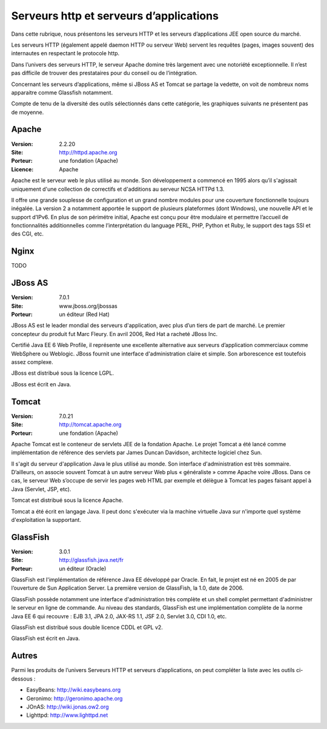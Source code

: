 Serveurs http et serveurs d’applications
========================================

Dans cette rubrique, nous présentons les serveurs HTTP et les serveurs d’applications JEE open source du marché.

Les serveurs HTTP (également appelé daemon HTTP ou serveur Web) servent les requêtes (pages, images souvent) des internautes en respectant le protocole http.

Dans l’univers des serveurs HTTP, le serveur Apache domine très largement avec une notoriété exceptionnelle. Il n’est pas difficile de trouver des prestataires pour du conseil ou de l’intégration.

Concernant les serveurs d’applications, même si JBoss AS et Tomcat se partage la vedette, on voit de nombreux noms apparaitre comme Glassfish notamment.



Compte de tenu de la diversité des outils sélectionnés dans cette catégorie, les graphiques suivants ne présentent pas de moyenne.


Apache
------

:Version: 2.2.20
:Site: http://httpd.apache.org
:Porteur: une fondation (Apache)
:Licence: Apache

Apache est le serveur web le plus utilisé au monde. Son développement a commencé en 1995 alors qu’il s'agissait uniquement d'une collection de correctifs et d'additions au serveur NCSA HTTPd 1.3.

Il offre une grande souplesse de configuration et un grand nombre modules pour une couverture fonctionnelle toujours inégalée. La version 2 a notamment apportée le support de plusieurs plateformes (dont Windows), une nouvelle API et le support d’IPv6. En plus de son périmétre initial, Apache est conçu pour être modulaire et permettre l’accueil de fonctionnalités additionnelles comme l’interprétation du language PERL, PHP, Python et Ruby, le support des tags SSI et des CGI, etc.


Nginx
-----

TODO


JBoss AS
--------

:Version: 7.0.1
:Site: www.jboss.org/jbossas
:Porteur: un éditeur (Red Hat)

JBoss AS est le leader mondial des serveurs d'application, avec plus d’un tiers de part de marché. Le premier concepteur du produit fut Marc Fleury. En avril 2006, Red Hat a racheté JBoss Inc.

Certifié Java EE 6 Web Profile, il représente une excellente alternative aux serveurs d’application commerciaux comme WebSphere ou Weblogic. JBoss fournit une interface d'administration claire et simple. Son arborescence est toutefois assez complexe.

JBoss est distribué sous la licence LGPL.

JBoss est écrit en Java.




Tomcat
------

:Version: 7.0.21
:Site: http://tomcat.apache.org
:Porteur: une fondation (Apache)

Apache Tomcat est le conteneur de servlets JEE de la fondation Apache. Le projet Tomcat a été lancé comme implémentation de référence des servlets par James Duncan Davidson, architecte logiciel chez Sun.

Il s'agit du serveur d'application Java le plus utilisé au monde. Son interface d'administration est très sommaire. D’ailleurs, on associe souvent Tomcat à un autre serveur Web plus « généraliste » comme Apache voire JBoss. Dans ce cas, le serveur Web s’occupe de servir les pages web HTML par exemple et délègue à Tomcat les pages faisant appel à Java (Servlet, JSP, etc).

Tomcat est distribué sous la licence Apache.

Tomcat a été écrit en langage Java. Il peut donc s'exécuter via la machine virtuelle Java sur n'importe quel système d'exploitation la supportant.


GlassFish
---------

:Version: 3.0.1
:Site: http://glassfish.java.net/fr
:Porteur: un éditeur (Oracle)

GlassFish est l'implémentation de référence Java EE développé par Oracle. En fait, le projet est né en 2005 de par l’ouverture de Sun Application Server. La première version de GlassFish, la 1.0, date de 2006.

GlassFish possède notamment une interface d'administration très complète et un shell complet permettant d'administrer le serveur en ligne de commande. Au niveau des standards, GlassFish est une implémentation complète de la norme Java EE 6 qui recouvre : EJB 3.1, JPA 2.0, JAX-RS 1.1, JSF 2.0, Servlet 3.0, CDI 1.0, etc.

GlassFish est distribué sous double licence CDDL et GPL v2.

GlassFish est écrit en Java.



Autres
------

Parmi les produits de l’univers Serveurs HTTP et serveurs d’applications, on peut compléter la liste avec les outils ci-dessous :


- EasyBeans:	http://wiki.easybeans.org

- Geronimo:	http://geronimo.apache.org

- JOnAS:	http://wiki.jonas.ow2.org

- Lighttpd:	http://www.lighttpd.net

